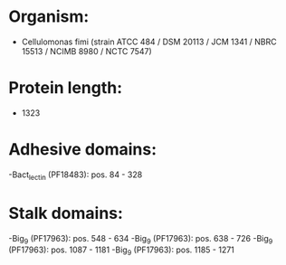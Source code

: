 * Organism:
- Cellulomonas fimi (strain ATCC 484 / DSM 20113 / JCM 1341 / NBRC 15513 / NCIMB 8980 / NCTC 7547)
* Protein length:
- 1323
* Adhesive domains:
-Bact_lectin (PF18483): pos. 84 - 328
* Stalk domains:
-Big_9 (PF17963): pos. 548 - 634
-Big_9 (PF17963): pos. 638 - 726
-Big_9 (PF17963): pos. 1087 - 1181
-Big_9 (PF17963): pos. 1185 - 1271

